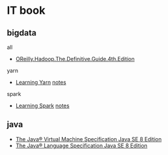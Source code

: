 * IT book
** bigdata
**** all
+ [[file:../book/OReilly.Hadoop.The.Definitive.Guide.4th.Edition.2015.3.pdf][OReilly.Hadoop.The.Definitive.Guide.4th.Edition]] 
**** yarn
+ [[file:../book/Learning%20YARN.pdf][Learning Yarn]] [[file:2017-03-16-learning--yarn.org][notes]]
**** spark
+ [[file:../book/Learning%20Spark.pdf][Learning Spark]] [[file:learning-spark.org][notes]]
** java
+ [[file:../book/Java%20Language%20and%20Virtual%20Machine%20Specifications%208.pdf][The Java® Virtual Machine Specification Java SE 8 Edition]]
+ [[file:../book/The%20Java%C2%AE%20Language%20Specification%20Java%20SE%208%20Edition.pdf][The Java® Language Specification Java SE 8 Edition]]
